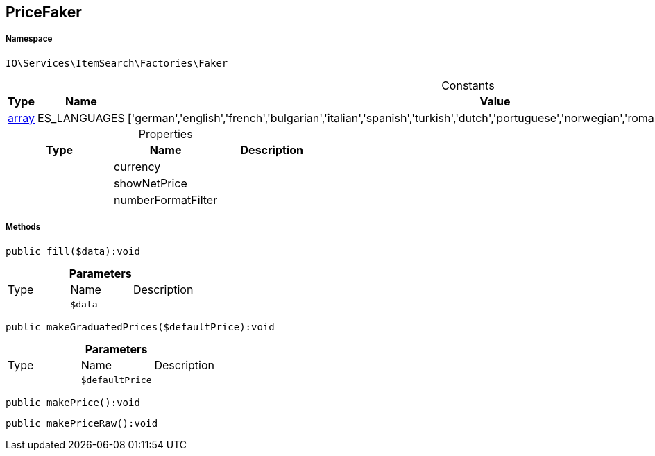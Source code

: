 :table-caption!:
:example-caption!:
:source-highlighter: prettify
:sectids!:
[[io__pricefaker]]
== PriceFaker





===== Namespace

`IO\Services\ItemSearch\Factories\Faker`




.Constants
|===
|Type |Name |Value |Description

|link:http://php.net/array[array^]
    |ES_LANGUAGES
    |['german','english','french','bulgarian','italian','spanish','turkish','dutch','portuguese','norwegian','romanian','danish','swedish','czech','russian']
    |
|===


.Properties
|===
|Type |Name |Description

|
    |currency
    |
|
    |showNetPrice
    |
|
    |numberFormatFilter
    |
|===


===== Methods

[source%nowrap, php]
----

public fill($data):void

----

    







.*Parameters*
|===
|Type |Name |Description
|
a|`$data`
|
|===


[source%nowrap, php]
----

public makeGraduatedPrices($defaultPrice):void

----

    







.*Parameters*
|===
|Type |Name |Description
|
a|`$defaultPrice`
|
|===


[source%nowrap, php]
----

public makePrice():void

----

    







[source%nowrap, php]
----

public makePriceRaw():void

----

    







